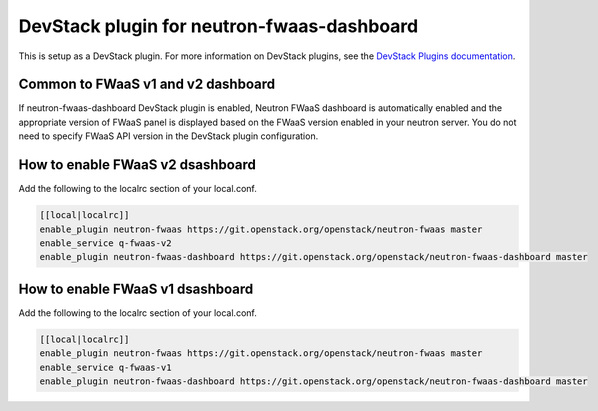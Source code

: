 ===========================================
DevStack plugin for neutron-fwaas-dashboard
===========================================

This is setup as a DevStack plugin.
For more information on DevStack plugins,
see the `DevStack Plugins documentation
<https://docs.openstack.org/developer/devstack/plugins.html>`__.

Common to FWaaS v1 and v2 dashboard
-----------------------------------

If neutron-fwaas-dashboard DevStack plugin is enabled,
Neutron FWaaS dashboard is automatically enabled and
the appropriate version of FWaaS panel is displayed based on
the FWaaS version enabled in your neutron server.
You do not need to specify FWaaS API version in the DevStack plugin
configuration.

How to enable FWaaS v2 dsashboard
---------------------------------

Add the following to the localrc section of your local.conf.

.. code-block:: none

   [[local|localrc]]
   enable_plugin neutron-fwaas https://git.openstack.org/openstack/neutron-fwaas master
   enable_service q-fwaas-v2
   enable_plugin neutron-fwaas-dashboard https://git.openstack.org/openstack/neutron-fwaas-dashboard master

How to enable FWaaS v1 dsashboard
---------------------------------

Add the following to the localrc section of your local.conf.

.. code-block:: none

   [[local|localrc]]
   enable_plugin neutron-fwaas https://git.openstack.org/openstack/neutron-fwaas master
   enable_service q-fwaas-v1
   enable_plugin neutron-fwaas-dashboard https://git.openstack.org/openstack/neutron-fwaas-dashboard master
